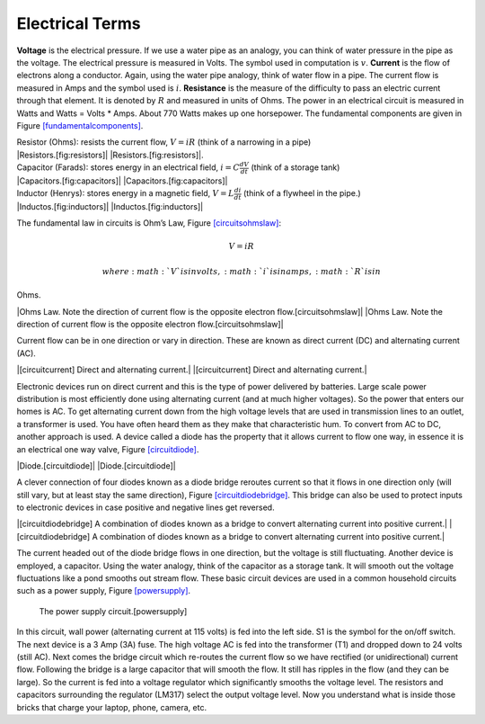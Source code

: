 Electrical Terms
----------------

**Voltage** is the electrical pressure. If we use a water pipe as an
analogy, you can think of water pressure in the pipe as the voltage. The
electrical pressure is measured in Volts. The symbol used in computation
is :math:`v`. **Current** is the flow of electrons along a conductor.
Again, using the water pipe analogy, think of water flow in a pipe. The
current flow is measured in Amps and the symbol used is :math:`i`.
**Resistance** is the measure of the difficulty to pass an electric
current through that element. It is denoted by :math:`R` and measured in
units of Ohms. The power in an electrical circuit is measured in Watts
and Watts = Volts \* Amps. About 770 Watts makes up one horsepower. The
fundamental components are given in
Figure \ `[fundamentalcomponents] <#fundamentalcomponents>`__.

| Resistor (Ohms): resists the current flow, :math:`V = iR` (think of a
  narrowing in a pipe)
| |Resistors.[fig:resistors]| |Resistors.[fig:resistors]|.

| Capacitor (Farads): stores energy in an electrical field,
  :math:`i = \displaystyle C\frac{dV}{dt}` (think of a storage tank)
| |Capacitors.[fig:capacitors]| |Capacitors.[fig:capacitors]|

| Inductor (Henrys): stores energy in a magnetic field,
  :math:`V = \displaystyle L\frac{di}{dt}` (think of a flywheel in the
  pipe.)
| |Inductos.[fig:inductors]| |Inductos.[fig:inductors]|

The fundamental law in circuits is Ohm’s Law,
Figure \ `[circuitsohmslaw] <#circuitsohmslaw>`__:

.. math:: V = iR

 where :math:`V` is in volts, :math:`i` is in amps, :math:`R` is in
Ohms.

|Ohms Law. Note the direction of current flow is the opposite electron
flow.[circuitsohmslaw]| |Ohms Law. Note the direction of current flow is
the opposite electron flow.[circuitsohmslaw]|

Current flow can be in one direction or vary in direction. These are
known as direct current (DC) and alternating current (AC).

|[circuitcurrent] Direct and alternating current.| |[circuitcurrent]
Direct and alternating current.|

Electronic devices run on direct current and this is the type of power
delivered by batteries. Large scale power distribution is most
efficiently done using alternating current (and at much higher
voltages). So the power that enters our homes is AC. To get alternating
current down from the high voltage levels that are used in transmission
lines to an outlet, a transformer is used. You have often heard them as
they make that characteristic hum. To convert from AC to DC, another
approach is used. A device called a diode has the property that it
allows current to flow one way, in essence it is an electrical one way
valve, Figure \ `[circuitdiode] <#circuitdiode>`__.

|Diode.[circuitdiode]| |Diode.[circuitdiode]|

A clever connection of four diodes known as a diode bridge reroutes
current so that it flows in one direction only (will still vary, but at
least stay the same direction),
Figure \ `[circuitdiodebridge] <#circuitdiodebridge>`__. This bridge can
also be used to protect inputs to electronic devices in case positive
and negative lines get reversed.

|[circuitdiodebridge] A combination of diodes known as a bridge to
convert alternating current into positive current.|
|[circuitdiodebridge] A combination of diodes known as a bridge to
convert alternating current into positive current.|

The current headed out of the diode bridge flows in one direction, but
the voltage is still fluctuating. Another device is employed, a
capacitor. Using the water analogy, think of the capacitor as a storage
tank. It will smooth out the voltage fluctuations like a pond smooths
out stream flow. These basic circuit devices are used in a common
household circuits such as a power supply,
Figure \ `[powersupply] <#powersupply>`__.

.. figure:: circuit/power1
   :alt: The power supply circuit.[powersupply]

   The power supply circuit.[powersupply]

In this circuit, wall power (alternating current at 115 volts) is fed
into the left side. S1 is the symbol for the on/off switch. The next
device is a 3 Amp (3A) fuse. The high voltage AC is fed into the
transformer (T1) and dropped down to 24 volts (still AC). Next comes the
bridge circuit which re-routes the current flow so we have rectified (or
unidirectional) current flow. Following the bridge is a large capacitor
that will smooth the flow. It still has ripples in the flow (and they
can be large). So the current is fed into a voltage regulator which
significantly smooths the voltage level. The resistors and capacitors
surrounding the regulator (LM317) select the output voltage level. Now
you understand what is inside those bricks that charge your laptop,
phone, camera, etc.
